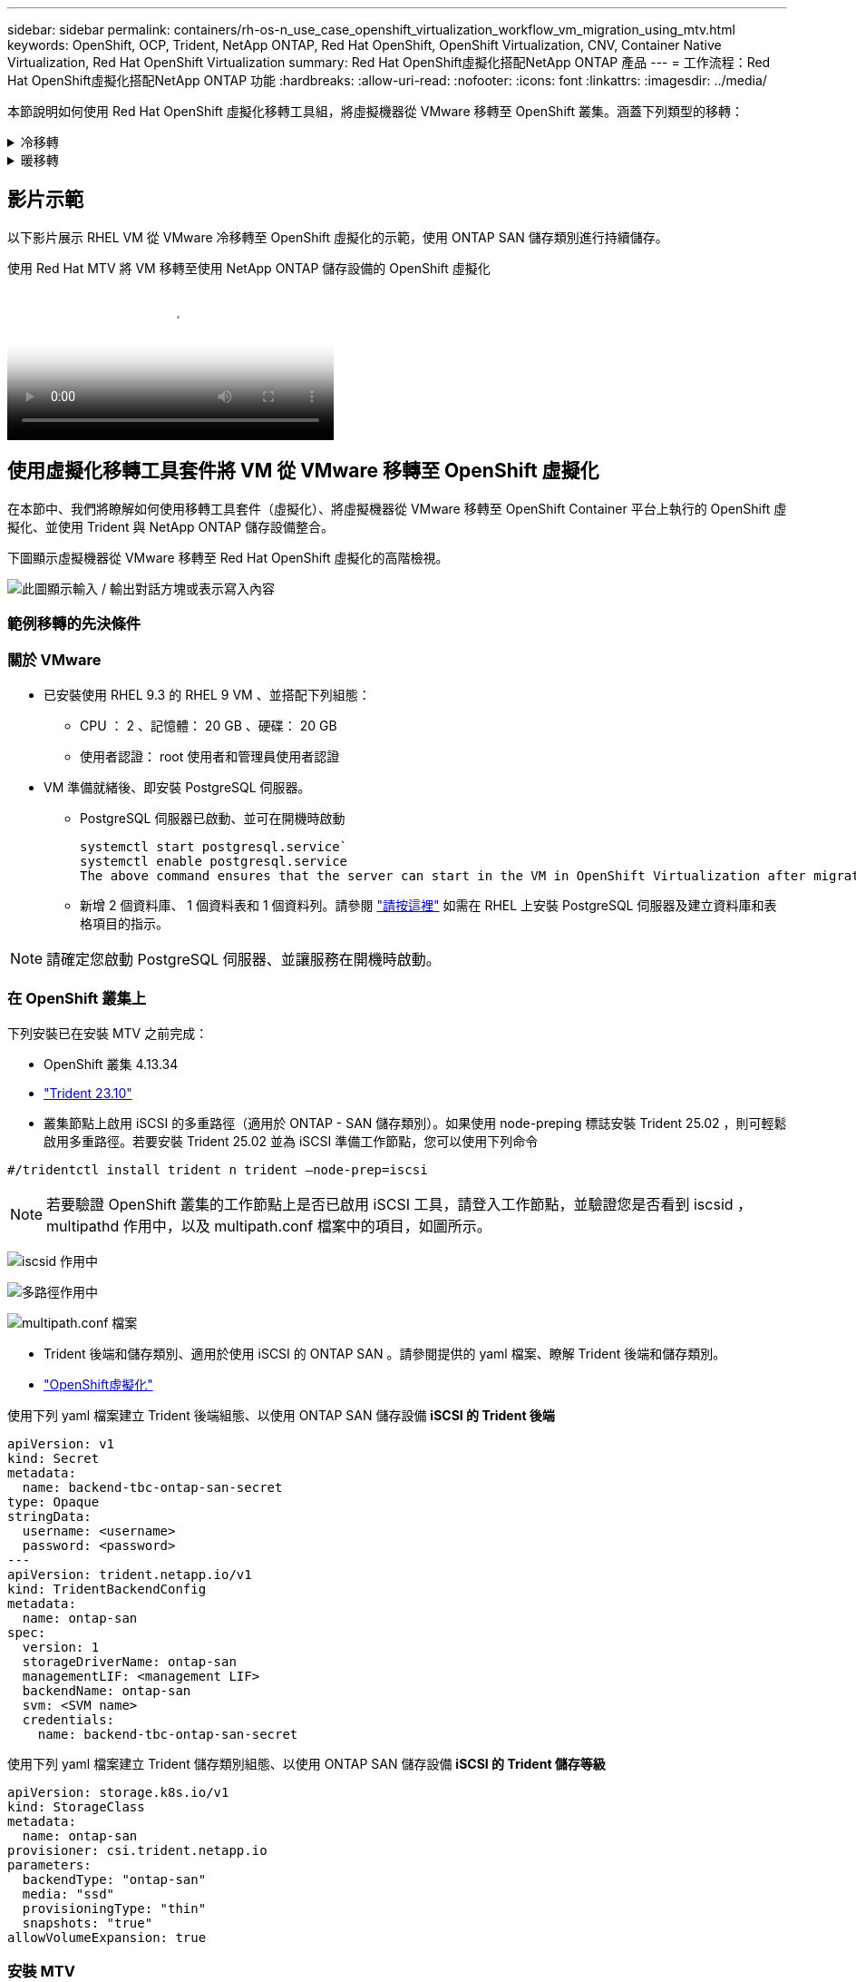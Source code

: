 ---
sidebar: sidebar 
permalink: containers/rh-os-n_use_case_openshift_virtualization_workflow_vm_migration_using_mtv.html 
keywords: OpenShift, OCP, Trident, NetApp ONTAP, Red Hat OpenShift, OpenShift Virtualization, CNV, Container Native Virtualization, Red Hat OpenShift Virtualization 
summary: Red Hat OpenShift虛擬化搭配NetApp ONTAP 產品 
---
= 工作流程：Red Hat OpenShift虛擬化搭配NetApp ONTAP 功能
:hardbreaks:
:allow-uri-read: 
:nofooter: 
:icons: font
:linkattrs: 
:imagesdir: ../media/


[role="lead"]
本節說明如何使用 Red Hat OpenShift 虛擬化移轉工具組，將虛擬機器從 VMware 移轉至 OpenShift 叢集。涵蓋下列類型的移轉：

.冷移轉
[%collapsible]
====
這是預設的移轉類型。複製資料時，來源虛擬機器會關閉。

====
.暖移轉
[%collapsible]
====
在此類移轉中，大部分資料會在執行來源虛擬機器（ VM ）的預先複製階段中複製。然後， VM 會關閉，並在轉換階段複製其餘資料。

====


== 影片示範

以下影片展示 RHEL VM 從 VMware 冷移轉至 OpenShift 虛擬化的示範，使用 ONTAP SAN 儲存類別進行持續儲存。

.使用 Red Hat MTV 將 VM 移轉至使用 NetApp ONTAP 儲存設備的 OpenShift 虛擬化
video::bac58645-dd75-4e92-b5fe-b12b015dc199[panopto,width=360]


== 使用虛擬化移轉工具套件將 VM 從 VMware 移轉至 OpenShift 虛擬化

在本節中、我們將瞭解如何使用移轉工具套件（虛擬化）、將虛擬機器從 VMware 移轉至 OpenShift Container 平台上執行的 OpenShift 虛擬化、並使用 Trident 與 NetApp ONTAP 儲存設備整合。

下圖顯示虛擬機器從 VMware 移轉至 Red Hat OpenShift 虛擬化的高階檢視。

image:rh-os-n_use_case_vm_migration_using_mtv.png["此圖顯示輸入 / 輸出對話方塊或表示寫入內容"]



=== 範例移轉的先決條件



=== ** 關於 VMware**

* 已安裝使用 RHEL 9.3 的 RHEL 9 VM 、並搭配下列組態：
+
** CPU ： 2 、記憶體： 20 GB 、硬碟： 20 GB
** 使用者認證： root 使用者和管理員使用者認證


* VM 準備就緒後、即安裝 PostgreSQL 伺服器。
+
** PostgreSQL 伺服器已啟動、並可在開機時啟動
+
[source, console]
----
systemctl start postgresql.service`
systemctl enable postgresql.service
The above command ensures that the server can start in the VM in OpenShift Virtualization after migration
----
** 新增 2 個資料庫、 1 個資料表和 1 個資料列。請參閱 link:https://access.redhat.com/documentation/fr-fr/red_hat_enterprise_linux/9/html/configuring_and_using_database_servers/installing-postgresql_using-postgresql["請按這裡"] 如需在 RHEL 上安裝 PostgreSQL 伺服器及建立資料庫和表格項目的指示。





NOTE: 請確定您啟動 PostgreSQL 伺服器、並讓服務在開機時啟動。



=== ** 在 OpenShift 叢集上 **

下列安裝已在安裝 MTV 之前完成：

* OpenShift 叢集 4.13.34
* link:https://docs.netapp.com/us-en/trident/trident-get-started/kubernetes-deploy.html["Trident 23.10"]
* 叢集節點上啟用 iSCSI 的多重路徑（適用於 ONTAP - SAN 儲存類別）。如果使用 node-preping 標誌安裝 Trident 25.02 ，則可輕鬆啟用多重路徑。若要安裝 Trident 25.02 並為 iSCSI 準備工作節點，您可以使用下列命令


[source, yaml]
----
#/tridentctl install trident n trident —node-prep=iscsi

----

NOTE: 若要驗證 OpenShift 叢集的工作節點上是否已啟用 iSCSI 工具，請登入工作節點，並驗證您是否看到 iscsid ， multipathd 作用中，以及 multipath.conf 檔案中的項目，如圖所示。

image:rh-os-n_use_case_iscsi_node_prep1.png["iscsid 作用中"]

image:rh-os-n_use_case_iscsi_node_prep2.png["多路徑作用中"]

image:rh-os-n_use_case_iscsi_node_prep3.png["multipath.conf 檔案"]

* Trident 後端和儲存類別、適用於使用 iSCSI 的 ONTAP SAN 。請參閱提供的 yaml 檔案、瞭解 Trident 後端和儲存類別。
* link:https://docs.openshift.com/container-platform/4.13/virt/install/installing-virt-web.html["OpenShift虛擬化"]


使用下列 yaml 檔案建立 Trident 後端組態、以使用 ONTAP SAN 儲存設備
** iSCSI 的 Trident 後端 **

[source, yaml]
----
apiVersion: v1
kind: Secret
metadata:
  name: backend-tbc-ontap-san-secret
type: Opaque
stringData:
  username: <username>
  password: <password>
---
apiVersion: trident.netapp.io/v1
kind: TridentBackendConfig
metadata:
  name: ontap-san
spec:
  version: 1
  storageDriverName: ontap-san
  managementLIF: <management LIF>
  backendName: ontap-san
  svm: <SVM name>
  credentials:
    name: backend-tbc-ontap-san-secret
----
使用下列 yaml 檔案建立 Trident 儲存類別組態、以使用 ONTAP SAN 儲存設備
** iSCSI 的 Trident 儲存等級 **

[source, yaml]
----
apiVersion: storage.k8s.io/v1
kind: StorageClass
metadata:
  name: ontap-san
provisioner: csi.trident.netapp.io
parameters:
  backendType: "ontap-san"
  media: "ssd"
  provisioningType: "thin"
  snapshots: "true"
allowVolumeExpansion: true
----


=== 安裝 MTV

現在您可以安裝移轉工具套件（虛擬化）（ MTV ）。請參閱所提供的指示 link:https://access.redhat.com/documentation/en-us/migration_toolkit_for_virtualization/2.5/html/installing_and_using_the_migration_toolkit_for_virtualization/installing-the-operator["請按這裡"] 取得安裝的說明。

移轉工具套件虛擬化（ MTV ）使用者介面已整合至 OpenShift 網路主控台。
您可以參閱 link:https://access.redhat.com/documentation/en-us/migration_toolkit_for_virtualization/2.5/html/installing_and_using_the_migration_toolkit_for_virtualization/migrating-vms-web-console#mtv-ui_mtv["請按這裡"] 開始使用使用者介面執行各種工作。

** 建立來源供應商 **

為了將 RHEL VM 從 VMware 移轉至 OpenShift 虛擬化、您必須先建立 VMware 的來源供應商。請參閱說明 link:https://access.redhat.com/documentation/en-us/migration_toolkit_for_virtualization/2.5/html/installing_and_using_the_migration_toolkit_for_virtualization/migrating-vms-web-console#adding-providers["請按這裡"] 以建立來源供應商。

您需要下列項目來建立 VMware 來源供應商：

* vCenter URL
* vCenter 認證
* vCenter 伺服器指紋
* 儲存庫中的 VDDK 映像


建立範例來源供應商：

image:rh-os-n_use_case_vm_migration_source_provider.png["此圖顯示輸入 / 輸出對話方塊或表示寫入內容"]


NOTE: 虛擬化移轉工具套件（ MTV ）使用 VMware 虛擬磁碟開發套件（ VDDK ） SDK 來加速從 VMware vSphere 傳輸虛擬磁碟。因此、強烈建議您建立 VDDK 映像（雖然是選用的）。
若要使用此功能、請下載 VMware 虛擬磁碟開發套件（ VDDK ）、建置 VDDK 映像、然後將 VDDK 映像推入映像登錄。

請遵循所提供的指示 link:https://access.redhat.com/documentation/en-us/migration_toolkit_for_virtualization/2.5/html/installing_and_using_the_migration_toolkit_for_virtualization/prerequisites#creating-vddk-image_mtv["請按這裡"] 建立 VDDK 映像、並將其推送至可從 OpenShift 叢集存取的登錄。

** 建立目的地供應商 **

當 OpenShift 虛擬化供應商是來源供應商時、主機叢集會自動新增。

** 建立移轉計畫 **

請遵循所提供的指示 link:https://access.redhat.com/documentation/en-us/migration_toolkit_for_virtualization/2.5/html/installing_and_using_the_migration_toolkit_for_virtualization/migrating-vms-web-console#creating-migration-plan_mtv["請按這裡"] 以建立移轉計畫。

建立計畫時、如果尚未建立、則需要建立下列項目：

* 用於將來源網路對應至目標網路的網路對應。
* 將來源資料存放區對應至目標儲存類別的儲存對應。您可以選擇 ONTAP SAN 儲存類別。
一旦建立移轉計畫、計畫的狀態應該會顯示 * 就緒 * 、您現在應該可以 * 開始 * 計畫。


image:rh-os-n_use_case_vm_migration_using_mtv_plan_ready.png["此圖顯示輸入 / 輸出對話方塊或表示寫入內容"]



=== 執行冷移轉

按一下 * 「開始」 * 將會執行一系列步驟、以完成虛擬機器的移轉。

image:rh-os-n_use_case_vm_migration_using_mtv_plan_complete.png["此圖顯示輸入 / 輸出對話方塊或表示寫入內容"]

完成所有步驟後，您可以按一下左側導覽功能表 * 虛擬化 * 下的 * 虛擬機器 * 來查看移轉的虛擬機器。提供了訪問虛擬機link:https://docs.openshift.com/container-platform/4.13/virt/virtual_machines/virt-accessing-vm-consoles.html["請按這裡"]的說明。

您可以登入虛擬機器並驗證 posgresql 資料庫的內容。資料表中的資料庫、資料表和項目應與在來源 VM 上建立的項目相同。



=== 執行暖移轉

若要執行暖移轉，在建立上述移轉計畫之後，您必須編輯計畫設定，才能變更預設的移轉類型。按一下冷移轉旁的編輯圖示，然後切換按鈕將其設定為暖移轉。按一下「 ** 儲存 ** 」。現在請按一下「 ** 開始 ** 」開始移轉。


NOTE: 確保當您從 VMware 的區塊儲存設備移轉時，已為 OpenShift 虛擬化 VM 選取區塊儲存類別。此外，應將 volumemode 設為區塊，存取模式應為 rwx ，以便稍後執行 VM 的即時移轉。

image:rh-os-n_use_case_vm_migration_using_mtv_plan_warm1.png["1."]

按一下「已完成的 1 個 VM 中的 **0 」 ** ，展開 VM ，即可查看移轉進度。

image:rh-os-n_use_case_vm_migration_using_mtv_plan_warm2.png["2."]

過了一段時間後，磁碟傳輸就會完成，移轉作業會等待進入 Cutover 狀態。DataVolume 處於暫停狀態。返回計畫，然後按一下「 **Cutover** 」按鈕。

image:rh-os-n_use_case_vm_migration_using_mtv_plan_warm3.png["3."]

image:rh-os-n_use_case_vm_migration_using_mtv_plan_warm4.png["4."]

目前時間會顯示在對話方塊中。如果您想要排程轉換至稍後時間，請將時間變更為未來時間。如果沒有，若要立即執行轉換，請按一下「 ** 設定轉換 * 」。

image:rh-os-n_use_case_vm_migration_using_mtv_plan_warm5.png["5."]

幾秒鐘後，當轉換階段開始時， DataVolume 會從暫停狀態變成匯入排程狀態，進入 ImportInProgress 狀態。

image:rh-os-n_use_case_vm_migration_using_mtv_plan_warm6.png["6."]

轉換階段完成後， DataVolume 會進入「成功」狀態，且 PVC 會受到約束。

image:rh-os-n_use_case_vm_migration_using_mtv_plan_warm7.png["7."]

移轉計畫會繼續完成 ImageConversion 階段，最後完成 VirtualMachinineCreation 階段。VM 已進入 OpenShift 虛擬化的執行狀態。

image:rh-os-n_use_case_vm_migration_using_mtv_plan_warm8.png["8."]
